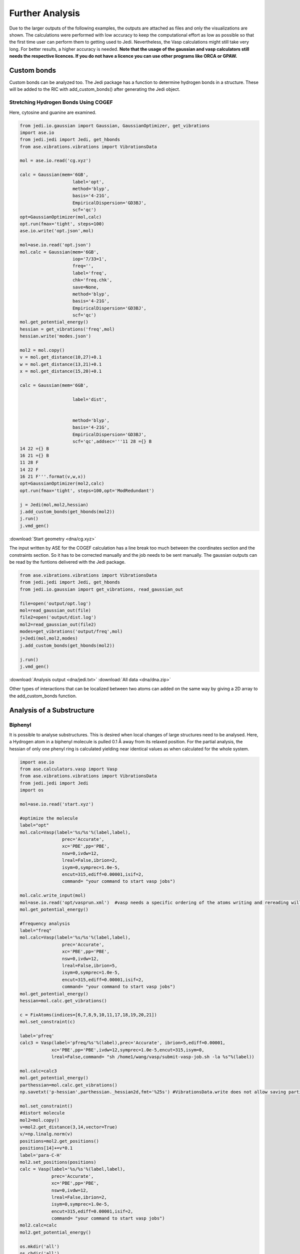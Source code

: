 ================
Further Analysis
================

Due to the larger outputs of the following examples, the outputs are attached as files and only the visualizations are shown. The calculations were performed with low accuracy to keep the computational effort as low as possible so that the first time user can perform them to getting used to Jedi. Nevertheless, the Vasp calculations might still take very long. For better results, a higher accuracy is needed. **Note that the usage of the gaussian and vasp calculators still needs the respective licences. If you do not have a licence you can use other programs like ORCA or GPAW.**

Custom bonds
============

Custom bonds can be analyzed too. The Jedi package has a function to determine hydrogen bonds in a structure. These will be added to the RIC with add_custom_bonds() after generating the Jedi object. 

Stretching Hydrogen Bonds Using COGEF 
--------------------------------------

Here, cytosine and guanine are examined.

.. code-block:: python

    from jedi.io.gaussian import Gaussian, GaussianOptimizer, get_vibrations
    import ase.io
    from jedi.jedi import Jedi, get_hbonds
    from ase.vibrations.vibrations import VibrationsData
    
    mol = ase.io.read('cg.xyz')
    
    calc = Gaussian(mem='6GB',
                        label='opt',
                        method='blyp',
                        basis='4-21G',
                        EmpiricalDispersion='GD3BJ',
                        scf='qc')
    opt=GaussianOptimizer(mol,calc)
    opt.run(fmax='tight', steps=100)
    ase.io.write('opt.json',mol)
    
    mol=ase.io.read('opt.json')
    mol.calc = Gaussian(mem='6GB',
                        iop='7/33=1',
                        freq='',
                        label='freq',
                        chk='freq.chk',
                        save=None,
                        method='blyp',
                        basis='4-21G',
                        EmpiricalDispersion='GD3BJ',
                        scf='qc')
    mol.get_potential_energy()
    hessian = get_vibrations('freq',mol)
    hessian.write('modes.json')
    
    mol2 = mol.copy()
    v = mol.get_distance(10,27)+0.1
    w = mol.get_distance(13,21)+0.1
    x = mol.get_distance(15,20)+0.1
    
    calc = Gaussian(mem='6GB',
    
                        label='dist',
    
    
                        method='blyp',
                        basis='4-21G',
                        EmpiricalDispersion='GD3BJ',
                        scf='qc',addsec='''11 28 ={} B
    14 22 ={} B
    16 21 ={} B
    11 28 F
    14 22 F
    16 21 F'''.format(v,w,x))
    opt=GaussianOptimizer(mol2,calc)
    opt.run(fmax='tight', steps=100,opt='ModRedundant')
    
    j = Jedi(mol,mol2,hessian)
    j.add_custom_bonds(get_hbonds(mol2))
    j.run()
    j.vmd_gen()

:download:`Start geometry <dna/cg.xyz>`


The input written by ASE for the COGEF calculation has a line break too much between the coordinates section and the constraints section. So it has to be corrected manually and the job needs to be sent manually.
The gaussian outputs can be read by the funtions delivered with the Jedi package.

.. code-block:: python

    from ase.vibrations.vibrations import VibrationsData
    from jedi.jedi import Jedi, get_hbonds
    from jedi.io.gaussian import get_vibrations, read_gaussian_out

    file=open('output/opt.log')
    mol=read_gaussian_out(file)
    file2=open('output/dist.log')
    mol2=read_gaussian_out(file2)
    modes=get_vibrations('output/freq',mol)
    j=Jedi(mol,mol2,modes)
    j.add_custom_bonds(get_hbonds(mol2))

    j.run()
    j.vmd_gen()

.. image:: dna/cg.png
    :width: 30%

.. image:: dna/vmd/allcolorbar.png
    :width: 10%


:download:`Analysis output <dna/jedi.txt>`
:download:`All data <dna/dna.zip>`

Other types of interactions that can be localized between two atoms can added on the same way by giving a 2D array to the add_custom_bonds function. 

Analysis of a Substructure
==========================

Biphenyl
--------

It is possible to analyse substructures. This is desired when local changes of large structures need to be analysed. Here, a Hydrogen atom in a biphenyl molecule is pulled 0.1 Å away from its relaxed position. For the partial analysis, the hessian of only one phenyl ring is calculated yielding near identical values as when calculated for the whole system.

.. code-block:: python

    import ase.io
    from ase.calculators.vasp import Vasp
    from ase.vibrations.vibrations import VibrationsData
    from jedi.jedi import Jedi
    import os
    
    mol=ase.io.read('start.xyz')
    
    #optimize the molecule
    label="opt"
    mol.calc=Vasp(label='%s/%s'%(label,label),
                    prec='Accurate',
                    xc='PBE',pp='PBE',
                    nsw=0,ivdw=12,
                    lreal=False,ibrion=2,
                    isym=0,symprec=1.0e-5,
                    encut=315,ediff=0.00001,isif=2,
                    command= "your command to start vasp jobs")
    
    mol.calc.write_input(mol)
    mol=ase.io.read('opt/vasprun.xml')  #vasp needs a specific ordering of the atoms writing and rereading will adapt this indexing
    mol.get_potential_energy()
    
    #frequency analysis
    label="freq"
    mol.calc=Vasp(label='%s/%s'%(label,label),
                    prec='Accurate',
                    xc='PBE',pp='PBE',
                    nsw=0,ivdw=12,
                    lreal=False,ibrion=5,
                    isym=0,symprec=1.0e-5,
                    encut=315,ediff=0.00001,isif=2,
                    command= "your command to start vasp jobs")
    mol.get_potential_energy()
    hessian=mol.calc.get_vibrations()
    
    c = FixAtoms(indices=[6,7,8,9,10,11,17,18,19,20,21])
    mol.set_constraint(c)
    
    label='pfreq'
    calc3 = Vasp(label='pfreq/%s'%(label),prec='Accurate', ibrion=5,ediff=0.00001,
                xc='PBE',pp='PBE',ivdw=12,symprec=1.0e-5,encut=315,isym=0,
                lreal=False,command= "sh /home1/wang/vasp/submit-vasp-job.sh -la %s"%(label))
    
    mol.calc=calc3
    mol.get_potential_energy()
    parthessian=mol.calc.get_vibrations()
    np.savetxt('p-hessian',parthessian._hessian2d,fmt='%25s') #VibrationsData.write does not allow saving partial hessian
    
    mol.set_constraint()
    #distort molecule
    mol2=mol.copy()
    v=mol2.get_distance(3,14,vector=True)
    v/=np.linalg.norm(v)
    positions=mol2.get_positions()
    positions[14]+=v*0.1
    label='para-C-H'
    mol2.set_positions(positions)
    calc = Vasp(label='%s/%s'%(label,label),
                prec='Accurate',
                xc='PBE',pp='PBE',
                nsw=0,ivdw=12,
                lreal=False,ibrion=2,
                isym=0,symprec=1.0e-5,
                encut=315,ediff=0.00001,isif=2,
                command= "your command to start vasp jobs")
    mol2.calc=calc
    mol2.get_potential_energy()
    
    os.mkdir('all')
    os.chdir('all')
    j=Jedi(mol,mol2,hessian)
    j.run()
    j.vmd_gen()
    
    os.chdir('../..')
    os.mkdir('partial')
    os.chdir('partial')
    jpart=Jedi(mol,mol2,parthessian)
    jpart.partial_analysis(indices=[0,1,2,3,4,5,12,13,14,15,16])
    jpart.vmd_gen()


:download:`Start geometry <biphenyl/start.xyz>`

.. image:: biphenyl/biphg.png
    :width: 20%

.. image:: biphenyl/analysis/all/vmd/allcolorbar.png
    :width: 10%

.. image:: biphenyl/biphp.png
    :width: 20%

.. image:: biphenyl/analysis/partial/vmd/allcolorbar.png
    :width: 10%

:download:`Analysis output <biphenyl/analysis/all/jedi.txt>`
:download:`Analysis output <biphenyl/analysis/partial/jedi.txt>`


It is possible to only show specific RIC after calculating the whole analysis by giving a list of the desired atoms' indices to the run function.

.. code-block:: python
    
    os.chdir('../..')
    os.mkdir('special')
    os.chdir('special')
    jpart=Jedi(mol,mol2,modes)
    jpart.run(indices=[0,1,2,3,4,5,12,13,14,15,16])
    jpart.vmd_gen()

.. image:: biphenyl/biphs.png
    :width: 20%

.. image:: biphenyl/analysis/special/vmd/allcolorbar.png
    :width: 10%

:download:`Analysis output <biphenyl/analysis/special/jedi.txt>`
:download:`All data <biphenyl/biphenyl.zip>`

More Examples
=============

The following is intended to be an inspiration of what can also be analyzed.





Using EFEI
-----------

Stretching bonds using a predefined force is possible with the EFEI method. The following example shows an ethane molecule of which the C-C bond is stretched with a force of 4 nN.

.. code-block:: python

    from ase.build import molecule
    from ase.vibrations.vibrations import VibrationsData
    from jedi.jedi import Jedi
    from jedi.io.orca import OrcaOptimizer, get_vibrations, ORCA
    import ase.io
    
    mol=molecule('C2H6')
    
    calc = ORCA(label='opt',
                orcasimpleinput='pbe cc-pVDZ OPT'
                ,task='opt')
    opt=OrcaOptimizer(mol,calc)
    opt.run()
    
    ase.io.write('opt.json',mol)
    mol=ase.io.read('opt.json')
    mol.calc=ORCA(label='orcafreq',
                orcasimpleinput='pbe cc-pVDZ FREQ',
                task='sp')
    mol.get_potential_energy()
    
    hessian=get_vibrations('orcafreq',mol)
    
    mol2=mol.copy()
    calc = ORCA(label='stretch',
                orcasimpleinput='pbe cc-pVDZ  OPT',
                orcablocks='''%geom
        POTENTIALS
            { C 0 1 4.0 }
        end
    end ''',task='opt')
    opt=OrcaOptimizer(mol2,calc)
    opt.run()
    ase.io.write('force.json',mol)
    
    j=Jedi(mol,mol2,hessian)
    j.run()
    j.vmd_gen()

.. image:: ethane/ethan.png
    :width: 20%

.. image:: ethane/vmd/allcolorbar.png
    :width: 10%

:download:`Analysis output <ethane/jedi.txt>`
:download:`All data <ethane/ethane.zip>`


Hydrostatic Pressure using X-HCFF
---------------------------------

A lot of models have been developed to simulate pressure. X-HCFF is one of them that simulates Hydrostatic pressure. Here, Dewar and Ladenburg benzene are analyzed under 50 GPa of pressure.

.. code-block:: python

    import ase.io
    from ase.vibrations.data import VibrationsData
    from jedi.jedi import Jedi
    from jedi.io.qchem import get_vibrations, QChemOptimizer, QChem
    
    mol = ase.io.read('Dewar.xyz')
    
    label='opt'
    
    calc=QChem(jobtype='sp',
                label='xhcff/50GB/%s'%(label),
                method='pbe',dft_d='D3_BJ',
                basis='cc-pvdz',GEOM_OPT_MAX_CYCLES='150',
                USE_LIBQINTS='1',MAX_SCF_CYCLES='150',
                command='your command')
    mol.calc = calc
    opt = QChemOptimizer(mol)
    opt.run()
    
    
    label='freq'
    calc=QChem(jobtype='freq',
                label='xhcff/50GB/%s'%(label),
                method='pbe',dft_d='D3_BJ',
                basis='cc-pvdz',vibman_print= '7',
                command='your command')
    mol.calc = calc
    mol.calc.calculate(properties=['hessian'],atoms=mol)
    
    hessian=get_vibrations(label,mol)
    
    label='force'
    mol2=ase.io.read('%s.json'%(label))
    calc=QChem(jobtype='sp',
                label='xhcff/50GB/%s'%(label),
                method='pbe',dft_d='D3_BJ',
                basis='cc-pvdz',
                GEOM_OPT_MAX_CYCLES='150',
                MAX_SCF_CYCLES='150',
                distort={'model':'xhcff','pressure':'50000','npoints_heavy':'302','npoints_hydrogen':'302','302','scaling':'1.0'},
                command='your command')
    mol2.calc = calc
    opt = QChemOptimizer(mol2)
    opt.run()
    ase.io.write('xhcff/50GB/%s.json'%(label),mol2)
    
    j=Jedi(mol,mol2,hessian)
    j.run()
    j.vmd_gen()

In another folder the same for Ladenburg benzene:

.. code-block:: python

    import ase.io
    from ase.vibrations.data import VibrationsData
    from jedi.jedi import Jedi
    from jedi.io.qchem import get_vibrations, QChemOptimizer, QChem
    
    mol = ase.io.read('Ladenburg.xyz')
    
    label='opt'
    
    calc=QChem(jobtype='sp',
                label='xhcff/50GB/%s'%(label),
                method='pbe',dft_d='D3_BJ',
                basis='cc-pvdz',GEOM_OPT_MAX_CYCLES='150',
                USE_LIBQINTS='1',MAX_SCF_CYCLES='150',
                command='your command')
    mol.calc = calc
    opt = QChemOptimizer(mol)
    opt.run()
    
    
    label='freq'
    calc=QChem(jobtype='freq',
                label='xhcff/50GB/%s'%(label),
                method='pbe',dft_d='D3_BJ',
                basis='cc-pvdz',vibman_print= '7',
                command='your command')
    mol.calc = calc
    mol.calc.calculate(properties=['hessian'],atoms=mol)
    
    hessian=get_vibrations(label,mol)
    
    label='force'
    mol2=ase.io.read('%s.json'%(label))
    calc=QChem(jobtype='sp',
                label='xhcff/50GB/%s'%(label),
                method='pbe',dft_d='D3_BJ',
                basis='cc-pvdz',
                GEOM_OPT_MAX_CYCLES='150',
                MAX_SCF_CYCLES='150',
                distort={'model':'xhcff','pressure':'50000','npoints_heavy':'302','npoints_hydrogen':'302','302','scaling':'1.0'},
                command='your command')
    mol2.calc = calc
    opt = QChemOptimizer(mol2)
    opt.run()
    ase.io.write('xhcff/50GB/%s.json'%(label),mol2)
    
    j=Jedi(mol,mol2,hessian)
    j.run()
    j.vmd_gen()

.. image:: xhcff/prisxh.png
    :width: 20%

:download:`dewar.xyz <xhcff/dewar/dewar.xyz>`
:download:`ladenburg.xyz <xhcff/ladenburg/ladenburg.xyz>`

:download:`Dewar analysis <xhcff/dewar/jedi.txt>`
:download:`Ladenburg analysis <xhcff/ladenburg/jedi.txt>`
:download:`All data <xhcff/xhcff.zip>`




HCN
---

Periodic boundary conditions can also be used as long as the cell's shape is constant throughout the analysis.
The HCN crystal is an interesting construct to examine bulk behavior. It consists of small molecules with strong intermolecular interactions. The standard Jedi analysis does not include those interactions.
Here, the distorted structure is got by moving one molecule by 0.1 Å away from its original lattice position and at the same time pulling the H atom by 0.1 Å along the covalent bond.

:download:`Start geometry <hcn/start.xyz>`
:download:`Distorted geometry <hcn/analysis/sp.json>`

.. code-block:: python

    from gpaw import GPAW , PW
    from ase.optimize import BFGS
    from ase.vibrations.vibrations import Vibrations
    import ase.io
    from ase.calculators.dftd3 import DFTD3
    
    from jedi.jedi import Jedi
    
    
    mol=ase.io.read('start.xyz')
    convergence={'energy': 0.00001}
    calc=DFTD3(dft=GPAW(xc='PBE',mode=PW(700),kpts=[3,2,2],convergence=convergence),damping='bj')
    mol.calc=calc
    
    opt=BFGS(mol)
    opt.run(fmax=0.05)
    
    calc=DFTD3(dft=GPAW(xc='PBE',mode=PW(700),kpts=[3,2,2],convergence=convergence,symmetry='off'),damping='bj')
    mol.calc=calc
    
    vib=Vibrations(mol)
    vib.run()
    vib.summary()
    hessian=vib.get_vibrations()
    
    vib=Vibrations(mol,indices=[2,3,5,8,9,11])
    vib.run()
    vib.summary()
    parthessian=vib.get_vibrations()
    
    mol2=ase.io.read('sp.json')
    
    mol2.calc=calc
    
    mol.get_potential_energy()
    
    
    j=Jedi(mol,mol2,hessian)
    
    
    j.run()
    j.vmd_gen(label='all')
    
    jpart=Jedi(mol,mol2,parthessian)
    
    
    jpart.partial_analysis(indices=[2,3,5,8,9,11])
    jpart.vmd_gen(label='part')

The visualization should look like following picture.

.. image:: hcn/all.png
    :width: 30%

.. image:: hcn/analysis/all/vmd/allcolorbar.png
    :width: 10%

.. image:: hcn/part.png
    :width: 30%

.. image:: hcn/analysis/part/vmd/allcolorbar.png
    :width: 10%


To include the dipole interactions for this example, a modified version of the get_hbonds() function can be modified so that C atoms are seen as possible donors.

:download:`get_hbonds() <hcn/analysis/dipole.py>`

.. code-block:: python

    from dipole import get_hbonds

    j=Jedi(mol,mol2,modes)
    j.add_custom_bonds(get_hbonds(mol))
    
    j.run()
    j.vmd_gen(label='alldipole')

    jpart=Jedi(mol,mol2,partmodes)
    j.add_custom_bonds(get_hbonds(mol))

    jpart.partial_analysis(indices=[2,3,5,8,9,11])
    jpart.vmd_gen(label='partdipole')

With dipole interactions the visualization looks as follows

.. image:: hcn/alldipole.png
    :width: 30%

.. image:: hcn/analysis/alldipole/vmd/allcolorbar.png
    :width: 10%

.. image:: hcn/partdipole.png
    :width: 30%

.. image:: hcn/analysis/partdipole/vmd/allcolorbar.png
    :width: 10%

The outputs can be found here.

:download:`all <hcn/analysis/all/jedi.txt>`
:download:`part <hcn/analysis/part/jedi.txt>`
:download:`alldipole <hcn/analysis/alldipole/jedi.txt>`
:download:`partdipole <hcn/analysis/partdipole/jedi.txt>`
:download:`All data <hcn/hcn.zip>`

Jedi in Molecular Dynamics
---------------------------

It might be interesting to see the strain energy in bonds during MD simulations since it can show the energy distribution over time. 
A N2 molecule is simulated at 400 K in the following.

.. video:: ../_images/output.mp4
    :width: 100
    :alt: video of N2 at 400 K

Within ASE using the EMT calculator all necessary data is got by

.. code-block:: python

    from ase import Atoms
    from ase.calculators.emt import EMT
    from ase.optimize import BFGS
    from ase.vibrations import Vibrations
    n2 = Atoms('N2', [(0, 0, 0), (0, 0, 1.1)],
                calculator=EMT())
    BFGS(n2).run(fmax=0.01)

    vib = Vibrations(n2)
    vib.run()
    modes = vib.get_vibrations()




    from ase import units
    from ase.io.trajectory import Trajectory

    from ase.md.langevin import Langevin



    T = 400  # Kelvin


    atoms = n2.copy()

    # Describe the interatomic interactions with the Effective Medium Theory
    atoms.calc = EMT()

    # We want to run MD with constant energy using the Langevin algorithm
    # with a time step of 5 fs, the temperature T and the friction
    # coefficient to 0.02 atomic units.
    dyn = Langevin(atoms, 5 * units.fs, T * units.kB, 0.002)


    def printenergy(a=atoms):  # store a reference to atoms in the definition.
        """Function to print the potential, kinetic and total energy."""
        epot = a.get_potential_energy() / len(a)
        ekin = a.get_kinetic_energy() / len(a)
        print('Energy per atom: Epot = %.3feV  Ekin = %.3feV (T=%3.0fK)  '
            'Etot = %.3feV' % (epot, ekin, ekin / (1.5 * units.kB), epot + ekin))


    dyn.attach(printenergy, interval=50)

    # We also want to save the positions of all atoms after every 100th time step.
    traj = Trajectory('moldyn3.traj', 'w', atoms)
    dyn.attach(traj.write, interval=4)

    # Now run the dynamics
    dyn.run(200)

The Jedi analysis needs to be done for each time step separately. The following generates a Jedi object for each time step comparing it with the optimized state. The visualization scripts for each time step are stored in a different folder named by the parameter "label".
To have a consistent color coding the maximum strain in one bond over the whole simulation is set as the maimum for the color scale with the parameter "man_strain".

.. code-block:: python


    from jedi.jedi import Jedi
    for i in range(1,51):
        j = Jedi(n2, Trajectory('moldyn3.traj')[i], modes)
        print(Trajectory('moldyn3.traj')[i].calc.get_potential_energy())
        
        j.run()

        j.vmd_gen(label=str(i), man_strain=0.3087887,modus='all')


Here, three time steps are shown as an example.

.. image:: md/frames.png

:download:`All data <md/md.zip>`
